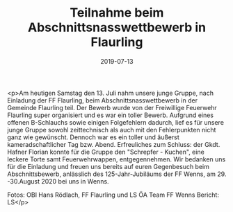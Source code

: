 #+TITLE: Teilnahme beim Abschnittsnasswettbewerb in Flaurling
#+DATE: 2019-07-13
#+FACEBOOK_URL: https://facebook.com/ffwenns/posts/2891466600928446

<p>Am heutigen Samstag den 13. Juli nahm unsere junge Gruppe, nach Einladung der FF Flaurling, beim Abschnittsnasswettbewerb in der Gemeinde Flaurling teil. Der Bewerb wurde von der Freiwillige Feuerwehr Flaurling super organisiert und es war ein toller Bewerb. Aufgrund eines offenen B-Schlauchs sowie einigen Folgefehlern dadurch, lief es für unsere junge Gruppe sowohl zeittechnisch als auch mit den Fehlerpunkten nicht ganz wie gewünscht. Dennoch war es ein toller und äußerst kameradschaftlicher Tag bzw. Abend. Erfreuliches zum Schluss: der Gkdt. Hafner Florian konnte für die Gruppe den "Schrepfer - Kuchen", eine leckere Torte samt Feuerwehrwappen, entgegennehmen. Wir bedanken uns für die Einladung und freuen uns bereits auf euren Gegenbesuch beim Abschnittsbewerb, anlässlich des 125-Jahr-Jubiläums der FF Wenns, am 29. -30.August 2020 bei uns in Wenns. 

Fotos: OBI Hans Rödlach, FF Flaurling und LS ÖA Team FF Wenns
Bericht: LS</p>
